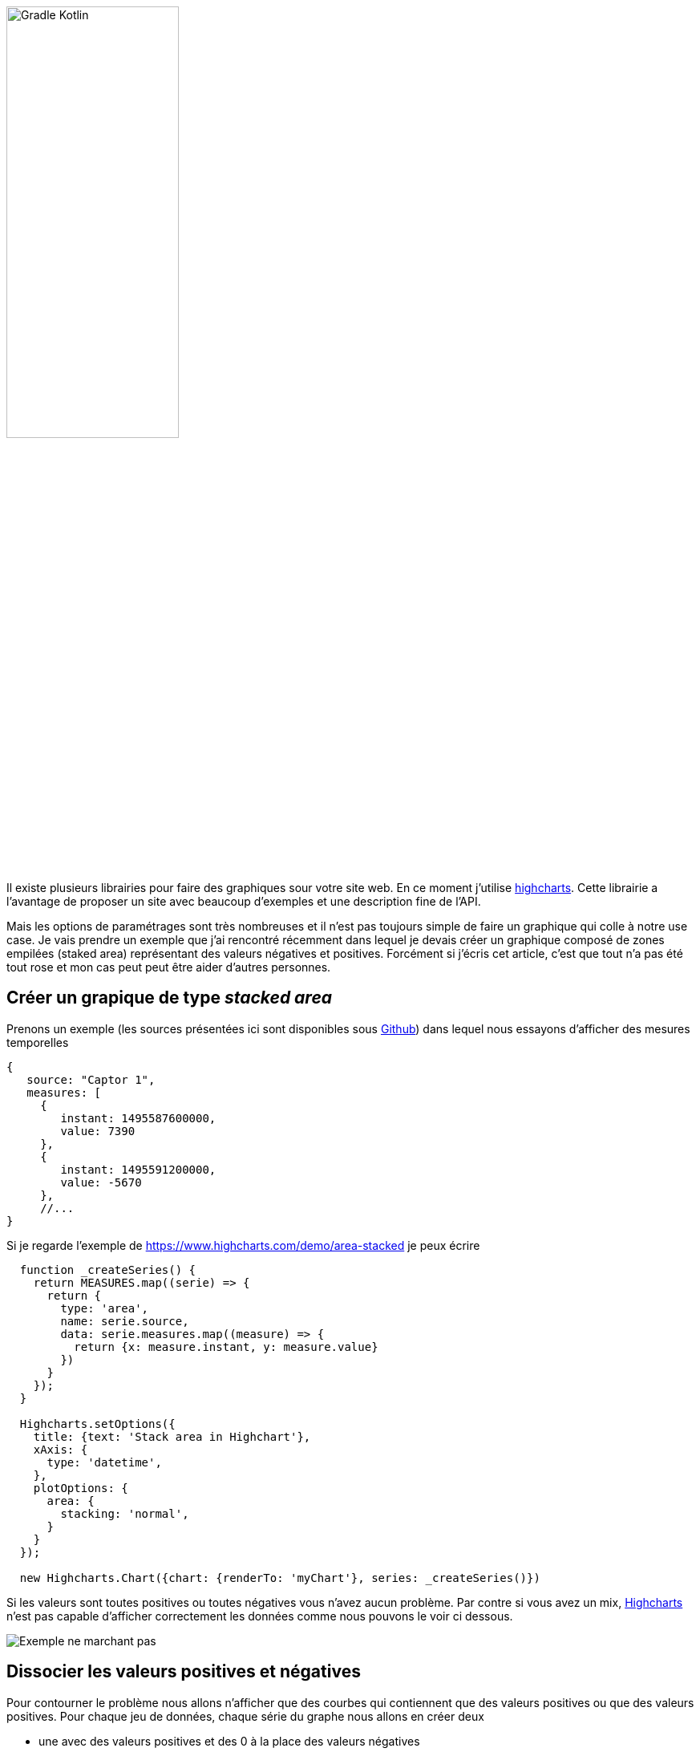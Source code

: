 
image::logo_long.svg[Gradle Kotlin, width=50%, align=center]

Il existe plusieurs librairies pour faire des graphiques sour votre site web. En ce moment j'utilise https://www.highcharts.com/[highcharts]. Cette librairie a l'avantage de proposer un site avec beaucoup d'exemples et une description fine de l'API.

Mais les options de paramétrages sont très nombreuses et il n'est pas toujours simple de faire un graphique qui colle à notre use case. Je vais prendre un exemple que j'ai rencontré récemment dans lequel je devais créer un graphique composé de zones empilées (staked area) représentant des valeurs négatives et positives. Forcément si j'écris cet article, c'est que tout n'a pas été tout rose et mon cas peut peut être aider d'autres personnes.

== Créer un grapique de type _stacked area_

Prenons un exemple (les sources présentées ici sont disponibles sous https://github.com/javamind/stackedarea[Github]) dans lequel nous essayons d'afficher des mesures temporelles

[source, javascript, subs="none"]
----
{
   source: "Captor 1",
   measures: [
     {
        instant: 1495587600000,
        value: 7390
     },
     {
        instant: 1495591200000,
        value: -5670
     },
     //...
}
----

Si je regarde l'exemple de https://www.highcharts.com/demo/area-stacked je peux écrire

[source, javascript, subs="none"]
----
  function _createSeries() {
    return MEASURES.map((serie) => {
      return {
        type: 'area',
        name: serie.source,
        data: serie.measures.map((measure) => {
          return {x: measure.instant, y: measure.value}
        })
      }
    });
  }

  Highcharts.setOptions({
    title: {text: 'Stack area in Highchart'},
    xAxis: {
      type: 'datetime',
    },
    plotOptions: {
      area: {
        stacking: 'normal',
      }
    }
  });

  new Highcharts.Chart({chart: {renderTo: 'myChart'}, series: _createSeries()})
----

Si les valeurs sont toutes positives ou toutes négatives vous n'avez aucun problème. Par contre si vous avez un mix, https://www.highcharts.com/[Highcharts] n'est pas capable d'afficher correctement les données comme nous pouvons le voir ci dessous.

image::chart1.png[Exemple ne marchant pas]

== Dissocier les valeurs positives et négatives

Pour contourner le problème nous allons n'afficher que des courbes qui contiennent que des valeurs positives ou que des valeurs positives. Pour chaque jeu de données, chaque série du graphe nous allons en créer deux

* une avec des valeurs positives et des 0 à la place des valeurs négatives
* une avec des valeurs négatives et des 0 à la place des valeurs positives

[source, javascript, subs="none"]
----
  function evaluator(measure) {
    if (measure.value > 0) {
      return positive ? measure.value : 0;
    }
    return positive ? 0 : measure.value;
  }

  function _createSeries() {
    return MEASURES.map(serie => [
      _createSerie(serie, color, true),
      _createSerie(serie, color, false)
    ])
    .reduce((acc, val) => acc.concat(val));
  }

  function _createSerie(serie, positive) {
    return {
      type: 'area',
      stack: positive ? 1 : 0,
      showInLegend: positive,
      name: serie.source,
      data: serie.measures.map((measure) => {
        return {x: measure.instant, y: positive !== null ? evaluator(measure) : measure.value}
      })
    }
  }
----

Pour éviter d'avoir une double légende nous utilisons la propriété `_showInLegend: positive_`. Plus important pour avoir un graphique valable, nous devons indiquer à https://www.highcharts.com/[Highcharts] que nous avons 2 manières d'empiler les données (une pour les valeurs positives et une pour les négatives). Nous l'indiquons avec la propriété `_stack: positive ? 1 : 0_`. Les valeurs de cette propriété sont peut importantes elles doivent juste être distinctes dans les 2 cas.

Nous optenons

image::chart2.png[Exemple ne marchant pas beaucoup plus]

Est ce mieux ? Les valeurs positives et négatives sont maintenant justes en cumulées. Si je prends le troisième pas de temps

image::chart3.png[OK en cumulé]

Par contre le dessin du graphe est faux quand nous passons d'une valeur positive à négative. Si nous n'affichons qu'une série nous pouvons voir le problème

image::chart4.png[référence à 0]

Comme nous faisons une référence à 0 le tracé est faux.

== Quelle solution choisir ?

Il n'y a pas de solution idéale. Si vous voulez des zones empilées le tracé de courbe sera faux. Visuellement les défauts sont atténués si vous n'avez pas de grande variation de valeurs et si ces valeurs sont nombreuses.

image::chart5.png[plus de valeurs]

L'autre solution est de ne pas utiliser ce type de graphique si vous cumulez des valeurs positives et négatives. Vous pouvez par exemple utiliser le type `_column_`

image::chart6.png[type column]